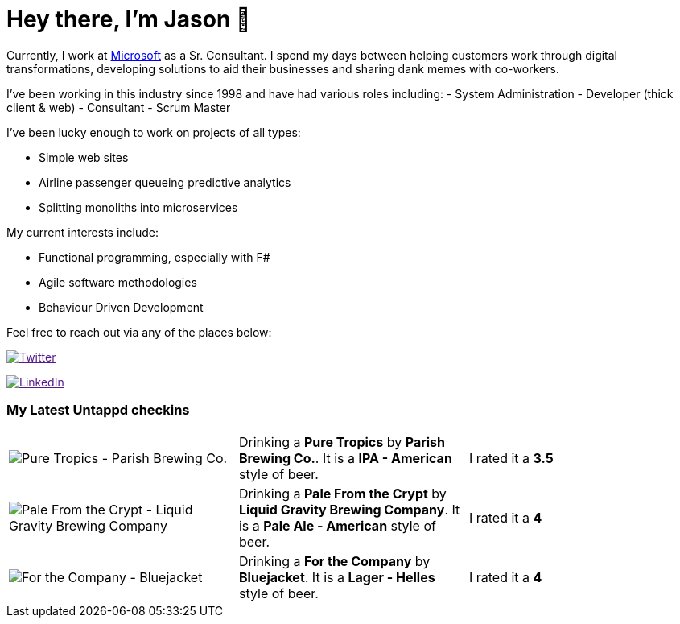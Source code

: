 ﻿# Hey there, I'm Jason 👋

Currently, I work at https://microsoft.com[Microsoft] as a Sr. Consultant. I spend my days between helping customers work through digital transformations, developing solutions to aid their businesses and sharing dank memes with co-workers. 

I've been working in this industry since 1998 and have had various roles including: 
- System Administration
- Developer (thick client & web)
- Consultant
- Scrum Master

I've been lucky enough to work on projects of all types:

- Simple web sites
- Airline passenger queueing predictive analytics
- Splitting monoliths into microservices

My current interests include:

- Functional programming, especially with F#
- Agile software methodologies
- Behaviour Driven Development

Feel free to reach out via any of the places below:

image:https://img.shields.io/twitter/follow/jtucker?style=flat-square&color=blue["Twitter",link="https://twitter.com/jtucker]

image:https://img.shields.io/badge/LinkedIn-Let's%20Connect-blue["LinkedIn",link="https://linkedin.com/in/jatucke]

### My Latest Untappd checkins

|====
// untappd beer
| image:https://untappd.akamaized.net/photos/2021_03_06/56e9443bad7f2111f471ae28b77b761d_200x200.jpg[Pure Tropics - Parish Brewing Co.] | Drinking a *Pure Tropics* by *Parish Brewing Co.*. It is a *IPA - American* style of beer. | I rated it a *3.5*
| image:https://untappd.akamaized.net/photos/2021_03_03/b05d815f18945cabc490035b10b42cee_200x200.jpg[Pale From the Crypt - Liquid Gravity Brewing Company] | Drinking a *Pale From the Crypt* by *Liquid Gravity Brewing Company*. It is a *Pale Ale - American* style of beer. | I rated it a *4*
| image:https://untappd.akamaized.net/photos/2021_02_20/e6988df410dbf6afd5b7af0bf738e052_200x200.jpg[For the Company - Bluejacket] | Drinking a *For the Company* by *Bluejacket*. It is a *Lager - Helles* style of beer. | I rated it a *4*
// untappd end